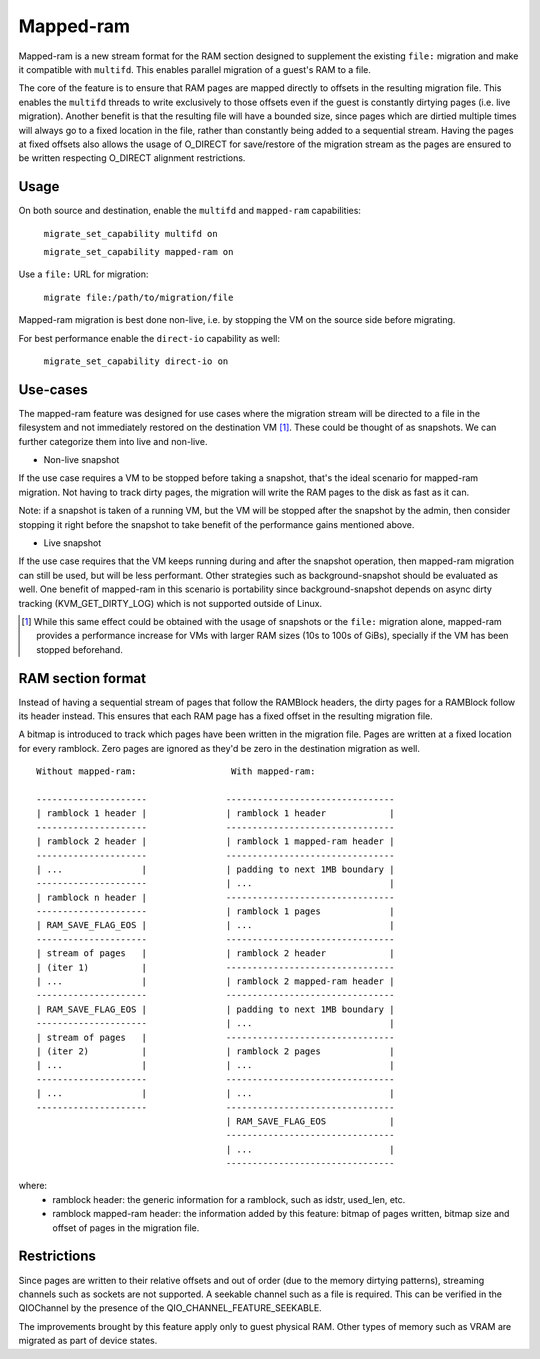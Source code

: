 Mapped-ram
==========

Mapped-ram is a new stream format for the RAM section designed to
supplement the existing ``file:`` migration and make it compatible
with ``multifd``. This enables parallel migration of a guest's RAM to
a file.

The core of the feature is to ensure that RAM pages are mapped
directly to offsets in the resulting migration file. This enables the
``multifd`` threads to write exclusively to those offsets even if the
guest is constantly dirtying pages (i.e. live migration). Another
benefit is that the resulting file will have a bounded size, since
pages which are dirtied multiple times will always go to a fixed
location in the file, rather than constantly being added to a
sequential stream. Having the pages at fixed offsets also allows the
usage of O_DIRECT for save/restore of the migration stream as the
pages are ensured to be written respecting O_DIRECT alignment
restrictions.

Usage
-----

On both source and destination, enable the ``multifd`` and
``mapped-ram`` capabilities:

    ``migrate_set_capability multifd on``

    ``migrate_set_capability mapped-ram on``

Use a ``file:`` URL for migration:

    ``migrate file:/path/to/migration/file``

Mapped-ram migration is best done non-live, i.e. by stopping the VM on
the source side before migrating.

For best performance enable the ``direct-io`` capability as well:

    ``migrate_set_capability direct-io on``

Use-cases
---------

The mapped-ram feature was designed for use cases where the migration
stream will be directed to a file in the filesystem and not
immediately restored on the destination VM [#]_. These could be
thought of as snapshots. We can further categorize them into live and
non-live.

- Non-live snapshot

If the use case requires a VM to be stopped before taking a snapshot,
that's the ideal scenario for mapped-ram migration. Not having to
track dirty pages, the migration will write the RAM pages to the disk
as fast as it can.

Note: if a snapshot is taken of a running VM, but the VM will be
stopped after the snapshot by the admin, then consider stopping it
right before the snapshot to take benefit of the performance gains
mentioned above.

- Live snapshot

If the use case requires that the VM keeps running during and after
the snapshot operation, then mapped-ram migration can still be used,
but will be less performant. Other strategies such as
background-snapshot should be evaluated as well. One benefit of
mapped-ram in this scenario is portability since background-snapshot
depends on async dirty tracking (KVM_GET_DIRTY_LOG) which is not
supported outside of Linux.

.. [#] While this same effect could be obtained with the usage of
       snapshots or the ``file:`` migration alone, mapped-ram provides
       a performance increase for VMs with larger RAM sizes (10s to
       100s of GiBs), specially if the VM has been stopped beforehand.

RAM section format
------------------

Instead of having a sequential stream of pages that follow the
RAMBlock headers, the dirty pages for a RAMBlock follow its header
instead. This ensures that each RAM page has a fixed offset in the
resulting migration file.

A bitmap is introduced to track which pages have been written in the
migration file. Pages are written at a fixed location for every
ramblock. Zero pages are ignored as they'd be zero in the destination
migration as well.

::

 Without mapped-ram:                  With mapped-ram:

 ---------------------               --------------------------------
 | ramblock 1 header |               | ramblock 1 header            |
 ---------------------               --------------------------------
 | ramblock 2 header |               | ramblock 1 mapped-ram header |
 ---------------------               --------------------------------
 | ...               |               | padding to next 1MB boundary |
 ---------------------               | ...                          |
 | ramblock n header |               --------------------------------
 ---------------------               | ramblock 1 pages             |
 | RAM_SAVE_FLAG_EOS |               | ...                          |
 ---------------------               --------------------------------
 | stream of pages   |               | ramblock 2 header            |
 | (iter 1)          |               --------------------------------
 | ...               |               | ramblock 2 mapped-ram header |
 ---------------------               --------------------------------
 | RAM_SAVE_FLAG_EOS |               | padding to next 1MB boundary |
 ---------------------               | ...                          |
 | stream of pages   |               --------------------------------
 | (iter 2)          |               | ramblock 2 pages             |
 | ...               |               | ...                          |
 ---------------------               --------------------------------
 | ...               |               | ...                          |
 ---------------------               --------------------------------
                                     | RAM_SAVE_FLAG_EOS            |
                                     --------------------------------
                                     | ...                          |
                                     --------------------------------

where:
 - ramblock header: the generic information for a ramblock, such as
   idstr, used_len, etc.

 - ramblock mapped-ram header: the information added by this feature:
   bitmap of pages written, bitmap size and offset of pages in the
   migration file.

Restrictions
------------

Since pages are written to their relative offsets and out of order
(due to the memory dirtying patterns), streaming channels such as
sockets are not supported. A seekable channel such as a file is
required. This can be verified in the QIOChannel by the presence of
the QIO_CHANNEL_FEATURE_SEEKABLE.

The improvements brought by this feature apply only to guest physical
RAM. Other types of memory such as VRAM are migrated as part of device
states.

